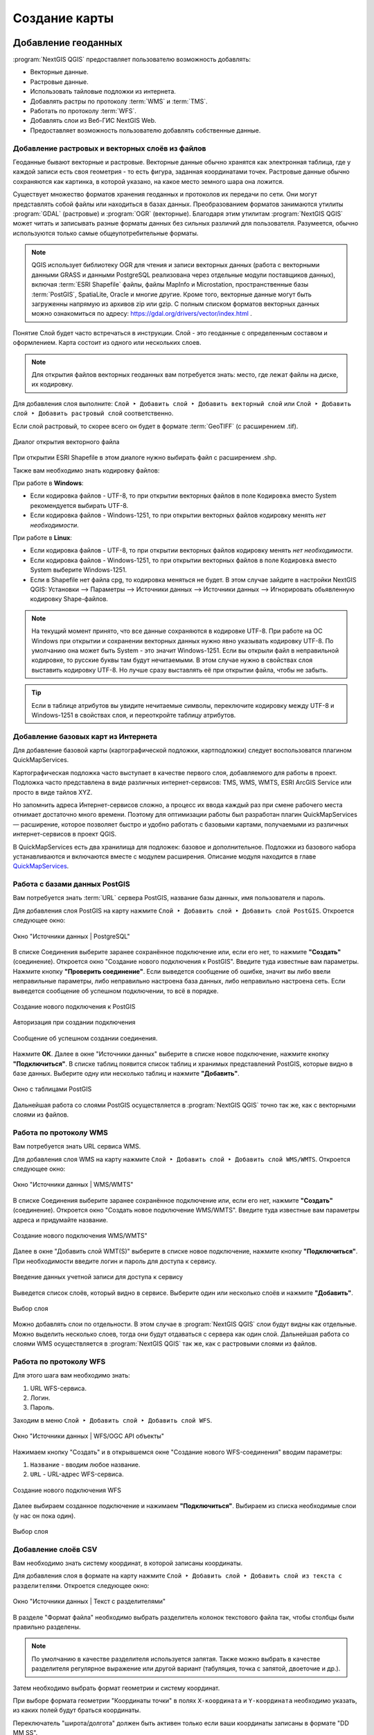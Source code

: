 
.. sectionauthor:: Дмитрий Барышников <dmitry.baryshnikov@nextgis.ru>
.. sectionauthor:: Артём Светлов <artem.svetlov@nextgis.ru>

.. _ngqgis_map:


Создание карты
===============

Добавление геоданных
---------------------

:program:`NextGIS QGIS` предоставляет пользователю возможность добавлять:

* Векторные данные.
* Растровые данные.
* Использовать тайловые подложки из интернета.
* Добавлять растры по протоколу :term:`WMS` и :term:`TMS`.
* Работать по протоколу :term:`WFS`.
* Добавлять слои из Веб-ГИС NextGIS Web.
* Предоставляет возможность пользователю добавлять собственные данные.

Добавление растровых и векторных слоёв из файлов
^^^^^^^^^^^^^^^^^^^^^^^^^^^^^^^^^^^^^^^^^^^^^^^^

Геоданные бывают векторные и растровые. Векторные данные обычно хранятся как электронная 
таблица, где у каждой записи есть своя геометрия - то есть фигура, заданная координатами 
точек. Растровые данные обычно сохраняются как картинка, в которой указано, на какое 
место земного шара она ложится.

Существует множество форматов хранения геоданных и протоколов их передачи по сети. 
Они могут представлять собой файлы или находиться в базах данных. Преобразованием 
форматов занимаются утилиты :program:`GDAL` (растровые) и :program:`OGR` (векторные). 
Благодаря этим утилитам :program:`NextGIS QGIS` может читать и записывать разные 
форматы данных без сильных различий для пользователя. Разумеется, обычно используются 
только самые общеупотребительные форматы.

.. note::
   QGIS использует библиотеку OGR для чтения и записи векторных данных (работа с векторными
   данными GRASS и данными PostgreSQL реализована через отдельные модули поставщиков 
   данных), включая :term:`ESRI Shapefile` файлы, файлы MapInfo и Microstation, пространственные 
   базы :term:`PostGIS`, SpatiaLite, Oracle и многие другие. Кроме того, векторные данные могут 
   быть загруженны напрямую из архивов zip или gzip. С полным списком форматов векторных 
   данных можно ознакомиться по адресу: https://gdal.org/drivers/vector/index.html .

Понятие Слой будет часто встречаться в инструкции. Слой - это геоданные с определенным
составом и оформлением. Карта состоит из одного или нескольких слоев.

.. note:: Для открытия файлов векторных геоданных вам потребуется знать: место, где лежат файлы на диске, их кодировку.

Для добавления слоя выполните: ``Слой ‣ Добавить слой ‣ Добавить векторный слой`` или 
``Слой ‣ Добавить слой ‣ Добавить растровый слой`` соответственно.

Если слой растровый, то скорее всего он будет в формате :term:`GeoTIFF` (с расширением .tif).

.. figure:: _static/open_vector_layer_window_ru.png
   :align: center
   :width: 20cm

   Диалог открытия векторного файла
   
При открытии ESRI Shapefile в этом диалоге нужно выбирать файл с расширением .shp.

Также вам необходимо знать кодировку файлов: 

При работе в **Windows**:

* Если кодировка файлов - UTF-8, то при открытии векторных 
  файлов в поле ``Кодировка`` вместо System рекомендуется выбирать UTF-8.
* Если кодировка файлов - Windows-1251, то при открытии 
  векторных файлов кодировку менять *нет необходимости*.
  
При работе в **Linux**:
  
* Если кодировка файлов - UTF-8, то при открытии векторных 
  файлов кодировку менять *нет необходимости*.
* Если кодировка файлов - Windows-1251, то при открытии векторных 
  файлов в поле ``Кодировка`` вместо System выберите Windows-1251.

* Если в Shapefile нет файла cpg, то кодировка меняться не будет. В этом случае зайдите в настройки NextGIS QGIS: Установки --> Параметры --> Источники данных --> Источники данных --> Игнорировать обьявленную кодировку Shape-файлов.

.. note::
   На текущий момент принято, что все данные сохраняются в кодировке UTF-8. При 
   работе на ОС Windows при открытии и сохранении векторных данных нужно явно указывать 
   кодировку UTF-8. По умолчанию она может быть System - это значит Windows-1251. Если вы 
   открыли файл в неправильной кодировке, то русские буквы там будут нечитаемыми. 
   В этом случае нужно в свойствах слоя выставить кодировку UTF-8. Но лучше сразу 
   выставлять её при открытии файла, чтобы не забыть.

.. tip::
   Если в таблице атрибутов вы увидите нечитаемые символы, переключите кодировку 
   между UTF-8 и Windows-1251 в свойствах слоя, и переоткройте таблицу атрибутов.

Добавление базовых карт из Интернета
^^^^^^^^^^^^^^^^^^^^^^^^^^^^^^^^^^^^

Для добавление базовой карты (картографической подложки, картподложки) следует воспользоватся плагином QuickMapServices. 

Картографическая подложка часто выступает в качестве первого слоя, добавляемого для 
работы в проект. Подложка часто представлена в виде различных интернет-сервисов: 
TMS, WMS, WMTS, ESRI ArcGIS Service или просто в виде тайлов XYZ.

Но запомнить адреса Интернет-сервисов сложно, а процесс их ввода каждый раз при смене 
рабочего места отнимает достаточно много времени. Поэтому для оптимизации работы был разработан 
плагин QuickMapServices — расширение, которое 
позволяет быстро и удобно работать с базовыми картами, получаемыми из 
различных интернет-сервисов в проект QGIS. 

В QuickMapServices есть два хранилища для подложек: базовое и дополнительное. Подложки 
из базового набора устанавливаются и включаются вместе с модулем расширения.
Описание модуля находится в главе `QuickMapServices <https://docs.nextgis.ru/docs_ngqgis/source/qms.html#quickmapservices>`_.

Работа с базами данных PostGIS
^^^^^^^^^^^^^^^^^^^^^^^^^^^^^^

Вам потребуется знать :term:`URL` сервера PostGIS, название базы данных, имя пользователя 
и пароль.

Для добавления слоя PostGIS на карту нажмите ``Слой ‣ Добавить слой ‣ Добавить слой PostGIS``. 
Откроется следующее окно: 

.. figure:: _static/table_postgis_ru.png
   :align: center
   :width: 20cm

   Окно "Источники данных | PostgreSQL"

В списке Соединения выберите заранее сохранённое подключение или, если его нет, то нажмите **"Создать"** (соединение).
Откроется окно "Создание нового подключения к PostGIS". Введите туда известные вам 
параметры. Нажмите кнопку **"Проверить соединение"**. Если выведется сообщение 
об ошибке, значит вы либо ввели неправильные параметры, либо неправильно настроена 
база данных, либо неправильно настроена сеть. Если выведется сообщение об успешном 
подключении, то всё в порядке. 

.. figure:: _static/new_compound_postgis_ru.png
   :align: center
   :width: 12cm
 
   Создание нового подключения к PostGIS
   
.. figure:: _static/new_compound_postgis_pass_ru.png
   :align: center
   :width: 16cm
   
   Авторизация при создании подключения

.. figure:: _static/new_compound_postgis_success_ru.png
   :align: center
   :width: 12cm
   
   Сообщение об успешном создании соединения.

Нажмите **ОК**.
Далее в окне "Источники данных" выберите в списке новое подключение, 
нажмите кнопку **"Подключиться"**.
В списке таблиц появится список таблиц и хранимых представлений PostGIS, которые 
видно в базе данных. Выберите одну или несколько таблиц и нажмите **"Добавить"**.

.. figure:: _static/add_table_postgis_ru.png
   :align: center
   :width: 20cm

   Окно с таблицами PostGIS
 
Дальнейшая работа со слоями PostGIS осуществляется в :program:`NextGIS QGIS` точно 
так же, как с векторными слоями из файлов. 

Работа по протоколу WMS
^^^^^^^^^^^^^^^^^^^^^^^

Вам потребуется знать URL сервиса WMS.

Для добавления слоя WMS на карту нажмите ``Слой ‣ Добавить слой ‣ Добавить слой WMS/WMTS``.
Откроется следующее окно: 

.. figure:: _static/add_layer_wms_ru.png
   :align: center
   :width: 20cm

   Окно "Источники данных | WMS/WMTS"

В списке Соединения выберите заранее сохранённое подключение или, если его нет, нажмите **"Создать"** (соединение).
Откроется окно "Создать новое подключение WMS/WMTS". Введите туда известные 
вам параметры адреса и придумайте название.

.. figure:: _static/new_wms_ru.png
   :align: center
   :width: 16cm
   
   Создание нового подключения WMS/WMTS"
   
Далее в окне "Добавить слой WMT(S)" выберите в списке новое подключение, 
нажмите кнопку **"Подключиться"**. При необходимости введите логин и пароль для доступа к сервису.

.. figure:: _static/new_wms_login_ru.png
   :align: center
   :width: 20cm
   
   Введение данных учетной записи для доступа к сервису
   
Выведется список слоёв, который видно в сервисе. Выберите один или несколько слоёв 
и нажмите **"Добавить"**. 

.. figure:: _static/add_layer_wms_ru.png
   :align: center
   :width: 20cm

   Выбор слоя  

Можно добавлять слои по отдельности. В этом случае в :program:`NextGIS QGIS` слои 
будут видны как отдельные. Можно выделить несколько слоев, тогда они будут отдаваться 
с сервера как один слой. Дальнейшая работа со слоями WMS осуществляется в :program:`NextGIS QGIS` 
так же, как с растровыми слоями из файлов. 

Работа по протоколу WFS
^^^^^^^^^^^^^^^^^^^^^^^

Для этого шага вам необходимо знать:

1. URL WFS-сервиса.
2. Логин.
3. Пароль.

Заходим в меню ``Слой ‣ Добавить слой ‣ Добавить слой WFS``.


.. figure:: _static/add_layer_wfs_ru.png
   :align: center
   :width: 20cm
   
   Окно "Источники данных | WFS/OGC API объекты"

Нажимаем кнопку "Создать" и в открывшемся окне "Создание нового WFS-соединения" вводим параметры:

1. ``Название`` - вводим любое название.
2. ``URL`` - URL-адрес WFS-сервиса.

.. figure:: _static/new_wfs_ru.png
   :align: center
   :width: 16cm
   
   Создание нового подключения WFS

Далее выбираем созданное подключение и нажимаем **"Подключиться"**.
Выбираем из списка необходимые слои (у нас он пока один).

.. figure:: _static/add_layer_wfs_select.png
   :align: center
   :width: 20cm
   
   Выбор слоя

Добавление слоёв CSV
^^^^^^^^^^^^^^^^^^^^

Вам необходимо знать систему координат, в которой записаны координаты.

Для добавления слоя в формате на карту нажмите ``Слой ‣ Добавить слой ‣ Добавить слой из текста с разделителями``. 
Откроется следующее окно:

.. figure:: _static/add_layer_csv_ru.png
   :align: center
   :width: 22cm

   Окно "Источники данных | Текст с разделителями"  

В разделе "Формат файла" необходимо выбрать разделитель колонок текстового файла так, чтобы столбцы были правильно разделены.

.. note::
   По умолчанию в качестве разделителя используется запятая. Также можно выбрать в качестве разделителя регулярное выражение или другой вариант (табуляция, точка с запятой, двоеточие и др.).

Затем необходимо выбрать формат геометрии и систему координат.

При выборе формата геометрии "Координаты точки" в полях ``X-координата`` и ``Y-координата`` необходимо указать, из каких полей будут браться координаты.

Переключатель "широта/долгота" должен быть активен только если ваши координаты записаны в формате "DD MM SS".

После открытия координат - включите подложку  OSM Mapnik, и проверьте, не сдвинут ли слой. 
Если слой не совпадает с подложкой, скорее всего перепутаны широта и долгота. Нужно импортировать слой заново, и задать поля ``X-координата`` и ``Y-координата`` по-другому.

Формат CSV слабо стандартизирован и может иметь различные написания:

* Десятичный формат (десятичные градусы): записи вида 37.677,55.677. Это предпочтительный формат, он требует минимум ручных настроек. Скорее всего система координат этого слоя - EPSG:4326.

.. code-block:: csv
   :caption: Пример CSV-файла с координатами в десятичном формате

   X,Y,name,routes
   37.498976596578487,55.818108414611515,"""Метро \""Войковская\""""","43к,57"
   37.511937669160822,55.737294006553164,"""Метро «Парк Победы»""",7
   37.51358652686482,55.678694577011598,"""улица Кравченко""",34к
   37.513861321510234,55.80268809185204,"""Метро \""Сокол\""""","19,59,61"
   37.516176549491988,55.884889270968166,"""Базовская улица""",56

* Координаты в метрах: записи вида 444556, 555544. Это похоже на местную систему координат. Технически вы можете открыть её, но должны знать для неё параметры системы координат. 

.. code-block:: csv
   :caption: Пример CSV-файла с координатами в МСК

   X,Y
   416386,75285
   416735,75318
   416943,75224
   416417,75119
   418105,75274

* WKT: записи вида "POLYGON((11 21,31 41, 21 11))".

.. code-block:: csv
   :caption: Пример CSV-файла с координатами в WKT

   WKT,routes_ref,
   "LINESTRING (4191295.66 7512782.48,4191300.86 7512785.6,4191307.97 7512786.73,4191315.91 7512785.11)",24>
   "LINESTRING (4191561.23 7512690.26,4191549.12 7512685.85)",24<
   "LINESTRING (4191231.01 7512625.63,4191286.55 7512761.42,4191290.63 7512771.38,4191295.66 7512782.48)",24>
   "LINESTRING (4191790.37 7512685.37,4191929.86 7512690.42,4191977.72 7512692.14)",24
   "LINESTRING (4191703.18 7512684.54,4191649.66 7512688.46,4191587.57 7512688.34,4191561.23 7512690.26)",24<
   "LINESTRING (4192733.59 7512710.92,4192749.47 7512710.92,4192829.78 7512710.15,4192946.34 7512709.49,4193040.41 7512708.56,4193196.01 7512704.19,4193205.31 7512703.52,4193325.58 7512699.48)",24
   "LINESTRING (4193367.88 7512698.49,4193391.35 7512698.37)",24


* HMS (градусы-минуты-секунды): записи вида 46°01’24 СШ, 11°13’47 ВД. Скорее всего этот слой откроется как EPSG:4326, но вам придётся самому изменить формат координат в исходном csv-файле.

Допустимые форматы записи координат с градусами:

.. code-block:: csv
   :caption: Пример CSV-файла с координатами в HMS

   LATITUDE;LONGITUDE
   46°01’24,7”;11°13’47,5”
   45°42’07,5”;10°55’11,3”
   46°01’37,6”;11°06’41,7”
   46°15’03,7”;11°11’00,1”


.. code-block:: csv
   :caption: Пример CSV-файла с координатами в HMS с пробелами

   n,y,x
   1, 78 16 42 N, 50 29 38 E
   2, 79 28 52 N, 53 00 00 E
   3, 79 28 52 N, 61 33 03 E


Подключение к слоям NextGIS Web
^^^^^^^^^^^^^^^^^^^^^^^^^^^^^^^

Из :program:`NextGIS QGIS` можно работать с NextGIS Web напрямую. Можно смотреть 
и редактировать данные - перемещать, удалять, добавлять новые объекты в слой. Это 
осуществляется при помощи плагина "NextGIS Connect", работа с ним описана в  `этой главе <https://docs.nextgis.ru/docs_ngconnect/source/toc.html#nextgis-connect-qgis>`_.

.. _ngq_create_new_layer:

Создание новых слоёв
-----------------------------

Есть 2 способа создания новых слоев:

1. ``Слой ‣ Создать слой ‣ Создать Shape-файл``. Следует задать 
   тип геометрии и набор атрибутов, указать путь сохранения файла. Слой добавляется, 
   а затем добавляете туда геометрию.
2. ``Слой ‣ Создать слой ‣ Создать временный слой``. Задать тип 
   геометрии, слой добавляется, затем добавляете туда геометрию и атрибуты. Затем 
   сохраняете его как Shape-файл или в другом необходимом вам формате.

.. note::
   В ESRI Shapefile и во временный слой можно добавлять и удалять атрибуты и после создания.

.. note::
   **Ограничения формата ESRI Shapefile**

   Имя атрибута должно быть написано латинскими буквами, но не более 12 символов. 
   Текстовое поле не может хранить данные длиннее 255 символов. 

.. _attributes_types:

У атрибутов могут быть разные типы данных: 

* строковый, 
* целочисленный, 
* дробный, 
* дата. 

Разные форматы файлов геоданных поддерживают разный состав типов атрибутов, но большинство поддерживает вышеперечисленные.
При добавлении атрибута нужно указать его тип и размер поля. 
При добавлении целочисленного атрибута нужно указать максимальное количество цифр в числе.
При добавлении десятичного числа нужно в поле ``длина`` указать общее число цифр в числе, 
в поле точность - количество цифр после запятой. Например, для хранения чисел формата 123,45 нужно указывать 5,3. 
Для 123456,7890 - 10,4.

.. figure:: _static/add_attribute_real_ru.png
   :name: add_attribute_real
   :align: center
   :width: 16cm

   Добавление атрибута

.. _ngq_projections:

Проекции
-----------------------------

В :program:`NextGIS QGIS` реализована возможность работы с проекциями. Проекция 
может быть установлена как глобально, т.е. её параметры будут применены к любому 
векторному слою, не содержащему информации о проекции, так и отдельно для проекта. 
Кроме того, существует возможность создания собственных проекций, а также реализована 
поддержка перепроецирования "на лету" для векторных и растровых слоёв. Все эти функции 
позволяют корректно отображать одновременно несколько слоёв, находящихся в различных 
проекциях.

Все проекции в :program:`NextGIS QGIS` основаны на базе идентификаторов European Petroleum Group (:term:`EPSG`) и Institut Geographique National of France (IGNF). EPSG-коды хранятся в базе данных 
и могут быть использованы для определения проекции.

Для корректной работы перепроецирования "на лету" слой должен содержать информацию о 
проекции, в которой хранятся данные, либо она должна быть определена самостоятельно 
на уровне слоя или проекта. Для слоёв PostGIS :program:`NextGIS QGIS` использует 
идентификатор проекции, определяемый в момент создания слоя. Для данных, хранящихся 
в форматах, поддерживаемых GDAL, информация о проекции должна быть представлена в 
соответствующем файле, структура которого определяется форматом. В случае ESRI Shapefile - 
это файл, содержащий описание проекции в формате :abbr:`WKT (Well Known Text)` и имеющий 
то же имя, что и ESRI Shapefile, но с расширением .prj. Например, для файла ``alaska.shp`` 
файлом описания проекции будет ``alaska.prj``.

Всякий раз, когда происходит выбор новой проекции, используемые единицы слоя автоматически
изменяются.

Почти всегда в NextGIS QGIS используется функция "преобразования 
координат на лету": слои хранятся в разных системах координат, а в составе карты они выводятся в одной. 

Систем координат очень много, однако для работы одновременно используется всего несколько. Наиболее популярные следующие системы координат:  

* WGS 84 (EPSG:4326) - в ней обычно хранятся векторные данные. Единица измерения
  - градусы. Новые векторные файлы сохраняйте в ней. Если отобразить геоданные в этой системе координат  
  без перепроецирования, то картинка будет сплющенной.
  
.. figure:: _static/projections_4326.png
   :name: projections_4326
   :align: center
   :width: 8cm

   Данные выведены на экран в EPSG:4326. 
   
* Pseudo Mercator (EPSG:3857) - используется для отображения. Включайте "перепроецирование
  на лету" в 3857, и карта будет отображаться более правильно.
    
.. figure:: _static/projections_3857.png
   :name: projections_3857
   :align: center
   :width: 8cm

   Данные выведены на экран в EPSG:3857. 
   
* WGS 84 / UTM Zone X (EPSG:32610..32709) - используется для измерения расстояний. 
  Данные хранятся в метрах. Некоторые инструменты требуют её для корректной работы. 
  Так же в ней могут храниться космоснимки. Земной шар разделён на 60 зон, для 
  каждой определена своя проекция - свой код EPSG. 
      
.. figure:: _static/projections_32637.png
   :name: projections_32637
   :align: center
   :width: 10cm

   Данные выведены на экран в EPSG:32637. Все зоны кроме 37-й искажены. 
  
* Pulkovo 1942 / Gauss-Kruger zone X (EPSG:28401..28432 и соседние) - устроена 
  так же как UTM, в ней хранятся привязанные листы советских топокарт (изданных 
  в последние годы). Также разделена на зоны. 
  
* Asia_North_Equidistant_Conic (EPSG:102026) - для вывода на экран карты России  
* North_Pole_Azimuthal_Equidistant (EPSG:102016) - для вывода на экран карты северного полюса    

Основные операции с проекциями:
^^^^^^^^^^^^^^^^^^^^^^^^^^^^^^^

**Как узнать систему координат слоя**
~~~~~~~~~~
 
``Слой ‣ Свойства слоя ‣ Вкладка Информация ‣ Система координат``. 

.. figure:: _static/layer_coordinates_info_ru.png
   :name: layer_coordinates_info_pic
   :align: center
   :width: 20cm
   
   Информация о системе координат слоя

Это значение можно менять. Систему координат, сохранёную в слое, можно узнать  
``Слой ‣ Свойства слоя ‣ Вкладка Метаданные ‣ Вкладка Охват ‣ раздел Система координат``. Можно выбрать один из двух вариантов: 

* Использовать систему координат слоя
* Использовать систему координат источника

.. figure:: _static/layer_coordinates_change_ru.png
   :name: layer_coordinates_change_pic
   :align: center
   :width: 20cm
   
   Изменение системы координат слоя


**Открытие окна преобразования координат**
~~~~~~~~

В правом нижнем углу нажмите вторую справа кнопку. 

.. figure:: _static/select_change_coordinates_ru.png
   :name: select_change_coordinates_pic
   :align: center
   :width: 10cm
   
   Кнопка вызова окна преобразования координат

**Если картинка на карте сплющена по вертикали**
~~~~~~~~

Если вы добавили геоданные на карту, и картинка сплющенная, то выберите систему координат EPSG:3857. Это значит, что ваши геоданные были в градусах.

**Пересохранение слоёв в другую систему координат**
~~~~~~~~

Для некоторых операций требуется пересохранить слои в другую систему 
координат. В этом случае выберите ``Слой ‣ Сохранить как``, и выберите 
систему координат в диалоге сохранения. 

.. figure:: _static/change_coord_save_ru.png
   :name: change_coord_save_pic
   :align: center
   :width: 12cm
   
   Выбор системы координат при сохранении слоя


**Как узнать номер зоны UTM или Gauss-Kruger**
~~~~~~~~

В окне поиска QMS ввести запрос "utm". В результатах будет слой "UTM and Gauss Krueger 6 degree zones" - это разграфка на весь мир в формате GeoJSON.

Установка проекции
^^^^^^^^^^^^^^^^^^

:program:`NextGIS QGIS` создаёт новые проекты с использованием системы координат 
по умолчанию. Изначально используется система координат EPSG:4326 - WGS 84. Это 
значение можно изменить, ``Настройки ‣ Параметры ‣ Вкладка Система координат ‣ Подвкладка CRS Handling `` (см. рисунок :numref:`ngmobile_coordinate_systemc_configuration_handl_pic`). 
Указанное значение будет использоваться по всех последующих сеансах работы.

Первая вкладка настроек систем координат окна Параментры представлена на рисунке см. :numref:`ngmobile_coordinate_systemc_configuration_handl_pic`:

.. figure:: _static/coordinate_systemc_configuration_handl_ru.png
   :name: ngmobile_coordinate_systemc_configuration_handl_pic
   :align: center
   :width: 20cm
   
   Настройки системы координат, вкладка CRS Handling

При загрузке в проект слоёв, не содержащих информации о проекции, необходимо иметь 
возможность контролировать и определять проекции таких слоёв. Проекции могут быть 
установлены глобально или на уровне проекта. Для выполнения этой операции перейдите 
во вкладку "Система координат" в диалоге "Параметры".

На рисунке :numref:`ngmobile_coordinate_systemc_configuration_handl_pic` показаны 
возможные варианты:

1. Оставить как неизвестную систему координат.
2. Запрашивать систему координат.
3. Использовать систему координат проекта.
4. Использовать систему координат для слоёв по умолчанию.

Если необходимо задать проекцию для слоя, в котором информация о ней отсутствует, 
то это можно сделать во вкладке "Общие" окна свойств растрового или 
векторного слоя.
 
Контекстное меню слоя содержит два элемента для работы с системой координат. 

.. figure:: _static/context_menu_srs_ru.png
   :name: context_menu_srs_pic
   :align: center
   :width: 20cm
   
   Элементы работы с системой координат в контекстном меню слоя

Пункт меню "Изменить систему координат" вызывает диалог "Выбор системы координат". 

.. figure:: _static/change_srs_context_ru.png
   :name: change_srs_context_pic
   :align: center
   :width: 14cm
   
   Окно выбора системы координат слоя

А пункт "Выбрать систему координат слоя для проекта" устанавливает систему координат 
проекта, равной системе координат слоя.

NextGIS QGIS поддерживает перепроецирование растровых и векторных слоёв "на лету". Загружаемые слои будут автоматически перепроецироваться в выбранную проекцию.


Вкладка "Система координат" диалогового окна "Свойства проекта" содержит несколько важных 
компонентов, показанных на рисунке и описанных ниже.

.. figure:: _static/proj_srs_parameters_ru.png
   :name: proj_srs_parameters_pic
   :align: center
   :width: 20cm
   
   Вкладка "Система координат" в диалоговом окне "Свойства проекта"

1. Переключатель "Система координат не задана".
2. Поиск - если вам известен код EPSG, идентификатор или имя проекции, то можно 
   воспользоваться поиском. Введите идентификатор и нажмите кнопку "Найти". Отметьте
   "Скрыть устаревшие системы координат", чтобы показывать только используемые в настоящее 
   время проекции.
3. Недавно использованные системы координат - если имеются определённые наиболее 
   часто используемые в проектах проекции, то они будут доступны в таблице, расположенной 
   в верхней части диалога Выбор системы координат. Нажмите на одну из строк, чтобы 
   выбрать эту систему координат.
4. Предопределенные системы координат - список проекций, поддерживаемых NextGIS QGIS, включая географические,
   прямоугольные и пользовательские. Для выбора проекции выделите её имя в списке, 
   предварительно развернув нужный узел. Текущая проекция выделена цветом.
5. Окно свойств СК. Содержит также текстовое представление системы координат в форматах WKT и Proj4 и данные об охвате. Данный текст доступен только для чтения и используется в качестве справочной информации.
6. Визуализация охвата системы координат


Если открыть "Свойства проекта" из меню "Проекты", то для доступа к настройкам проекций нужно перейти 
во вкладку "Система координат". Если же воспользоваться кнопкой "Преобразование координат", то вкладка 
"Система координат" откроется автоматически.

.. figure:: _static/proj_srs_select_ru.png
   :name: proj_srs_select_pic
   :align: center
   :width: 20cm
   
   Два пути вызова окна "Свойства проекта"

.. _ngq_custom_projections:

**Добавление пользовательской СК (или местной системы координат)**

Если вы не нашли в списке проекций нужной проекции, то вы можете задать собственную. Это может понадобиться, например, если вы работаете в РФ с местными системами координат (МСК). В таком случае, у вас вероятно есть геоданные с координатами, которые при открытии в NextGIS QGIS не ложатся на другие слои, или же NextGIS QGIS спрашивает систему координат при открытии.

Для добавления пользовательской системы координат вам сначала нужно получить описание в формате WKT или PROJ.4. После того как это сделано, перейдите в ``Настройки ‣ Параметры ‣ Системы координат и преобразования ‣ вкладка Заданные польователем СК``.

.. note::
   Для создания собственной проекции необходимо хорошо разбираться в синтаксисе библиотеки 
   поддержки картографических проекций PROJ.4. Рекомендуется ознакомиться с документом 
   "Cartographic Projection Procedures for the UNIX Environment - A User’s Manual"
   (Gerald I. Evenden, U.S. Geological Survey Open-File Report 90-284, 1990), доступным 
   по адресу ftp://ftp.remotesensing.org/proj/OF90-284.pdf.
   Данное руководство описывает использование proj.4 и связанных утилит командной строки. 
   Картографические параметры, используемые в proj.4, описаны в руководстве и совпадают 
   с используемыми в NextGIS QGIS.

Для создания пользовательской системы координат нужно заполнить следующие поля:

1. Имя.
2. Формат (рекомендуется WKT, можно также использовать PROJ.4.
3. Картографические параметры в выбранном формате.

Затем нажмите кнопку **"Проверить"**, чтобы убедиться, что все параметры введены верно. После успешной проверки нажмите **ОК**.
Также можно проверить создаваемую СК при помощи значений широты и долготы WGS-84. Введите их в соответствующие поля, нажмите кнопку "Рассчитать" и сравните результат с известными значениями вашей проекции :numref:`user_coordinate_system_pic`).

.. figure:: _static/user_coordinate_system_ru.png
   :name: user_coordinate_system_pic
   :align: center
   :width: 20cm

   Пользовательская система координат

Сохранение векторных слоёв
---------------------------

Векторный слой можно сохранить в новый файл командой ``Слой ‣ Сохранить как``. 

.. note::
   Если вы торопитесь, то выберите формат GeoPackage, укажите имя файла и нажмите Ok. Если вы не знаете точно, какой формат вам нужен, то этот способ подойдёт вам в 80% случаев. 

Этой же командой можно 

* Изменить формат файла векторного слоя
* Изменить кодировку векторного слоя
* Изменить систему координат векторного слоя
* Обрезать векторный слой по экрану


.. figure:: _static/vector_layer_save_ru.png
   :name: vector_layer_save
   :align: center
   :width: 14cm

   Диалог сохранения векторного слоя




Выбор формата файла
^^^^^^^^^^^^^^^^^^^^^^

NextGIS QGIS позволяет сохранять векторные слои в файлах основных распространёных форматов, которые открываются разными программами. 

Для некоторых форматов файлов (например ESTI Shapefile) нужно указать кодировку.
Набор остальных параметров сохранения меняется в зависимости от выбора формата. Детальное описание параметров приведено на https://www.gdal.org/ogr_formats.html



Сохранение растровых слоёв
---------------------------

Растровый слой можно сохранить в новый файл командой ``Слой ‣ Сохранить как``. Этой же командой можно 

* Изменить формат файла растрового слоя
* Изменить систему координат растрового слоя
* Обрезать растровый слой по экрану

.. figure:: _static/raster_layer_save_ru.png
   :name: raster_layer_save
   :align: center
   :width: 14cm
   
   Диалог сохранения растрового слоя


При сохранении растрового слоя, нужно выбрать **режим сохранения** - "данные" или "изображение". Это означает выбор битности. В режиме "Изображение" слой конвертируется в RGB или RGBA, и рендерится в файл с использованием настроек растрового стиля, то есть со всеми изменениями цвета. В режиме "Данные" слой сохраняется "как есть" - с такими же значениями пикселов, как в нём и есть, без изменений раскраски.

Во время сохранения файла можно настроить ряд параметров, в частности:

* В поле **Система координат** можно менять систему координат. В этом случае файл будет перепроецирован.
* В разделе **Охват** можно обрезать слой по окну карты или заданным значениям.
* В разделе **Разрешение** показывается разрешение в пикселах, или в единицах измерения слоя. Например, если система координат слоя - UTM, то она будет писаться в метрах на пиксел.
* В разделе **VRT Тайлы** задаются настройки тайлов виртуального растра. 
* В разделе **Параметры создания** можно выбрать предустановленные настройки. Они отличаются для разных форматов файла. Подробнее их значения описаны на https://www.gdal.org/formats_list.html


NextGIS QGIS позволяет сохранять растровые слои в файлах основных распространёных форматов, которые открываются разными программами. 
